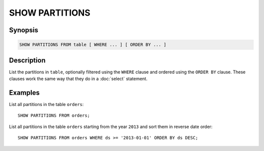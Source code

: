 ===============
SHOW PARTITIONS
===============

Synopsis
--------

.. code-block:: none

    SHOW PARTITIONS FROM table [ WHERE ... ] [ ORDER BY ... ]

Description
-----------

List the partitions in ``table``, optionally filtered using the ``WHERE``
clause and ordered using the ``ORDER BY`` clause. These clauses work the
same way that they do in a :doc:`select` statement.

Examples
--------

List all partitions in the table ``orders``::

    SHOW PARTITIONS FROM orders;

List all partitions in the table ``orders`` starting from the year ``2013``
and sort them in reverse date order::

    SHOW PARTITIONS FROM orders WHERE ds >= '2013-01-01' ORDER BY ds DESC;
